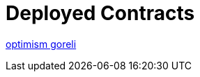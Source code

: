 = Deployed Contracts

https://goerli-optimism.etherscan.io/address/0xbff54dea53d243e35389e3f2c7f9c148b0113104[optimism goreli]
